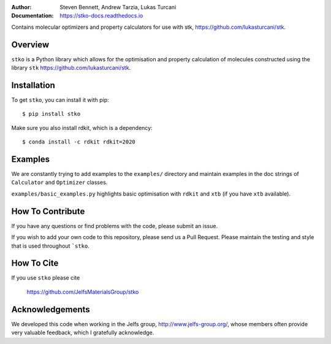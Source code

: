 :author: Steven Bennett, Andrew Tarzia, Lukas Turcani
:Documentation: https://stko-docs.readthedocs.io

Contains molecular optimizers and property calculators for use with stk, https://github.com/lukasturcani/stk.

.. image:: https://readthedocs.org/projects/stko-docs/badge/?version=latest
    :target: https://stko-docs.readthedocs.io/en/latest/?badge=latest
    :alt: Documentation Status

Overview
========

``stko`` is a Python library which allows for the optimisation and
property calculation of molecules constructed using the library
``stk`` https://github.com/lukasturcani/stk.


Installation
============

To get ``stko``, you can install it with pip::

    $ pip install stko

Make sure you also install rdkit, which is a dependency::

    $ conda install -c rdkit rdkit=2020

Examples
========

We are constantly trying to add examples to the ``examples/`` directory
and maintain examples in the doc strings of ``Calculator`` and
``Optimizer`` classes.

``examples/basic_examples.py`` highlights basic optimisation with
``rdkit`` and ``xtb`` (if you have ``xtb`` available).


How To Contribute
=================

If you have any questions or find problems with the code, please submit
an issue.

If you wish to add your own code to this repository, please send us a
Pull Request. Please maintain the testing and style that is used
throughout ```stko``.


How To Cite
===========

If you use ``stko`` please cite

    https://github.com/JelfsMaterialsGroup/stko



Acknowledgements
================

We developed this code when working in the Jelfs group,
http://www.jelfs-group.org/, whose members often provide very valuable
feedback, which I gratefully acknowledge.